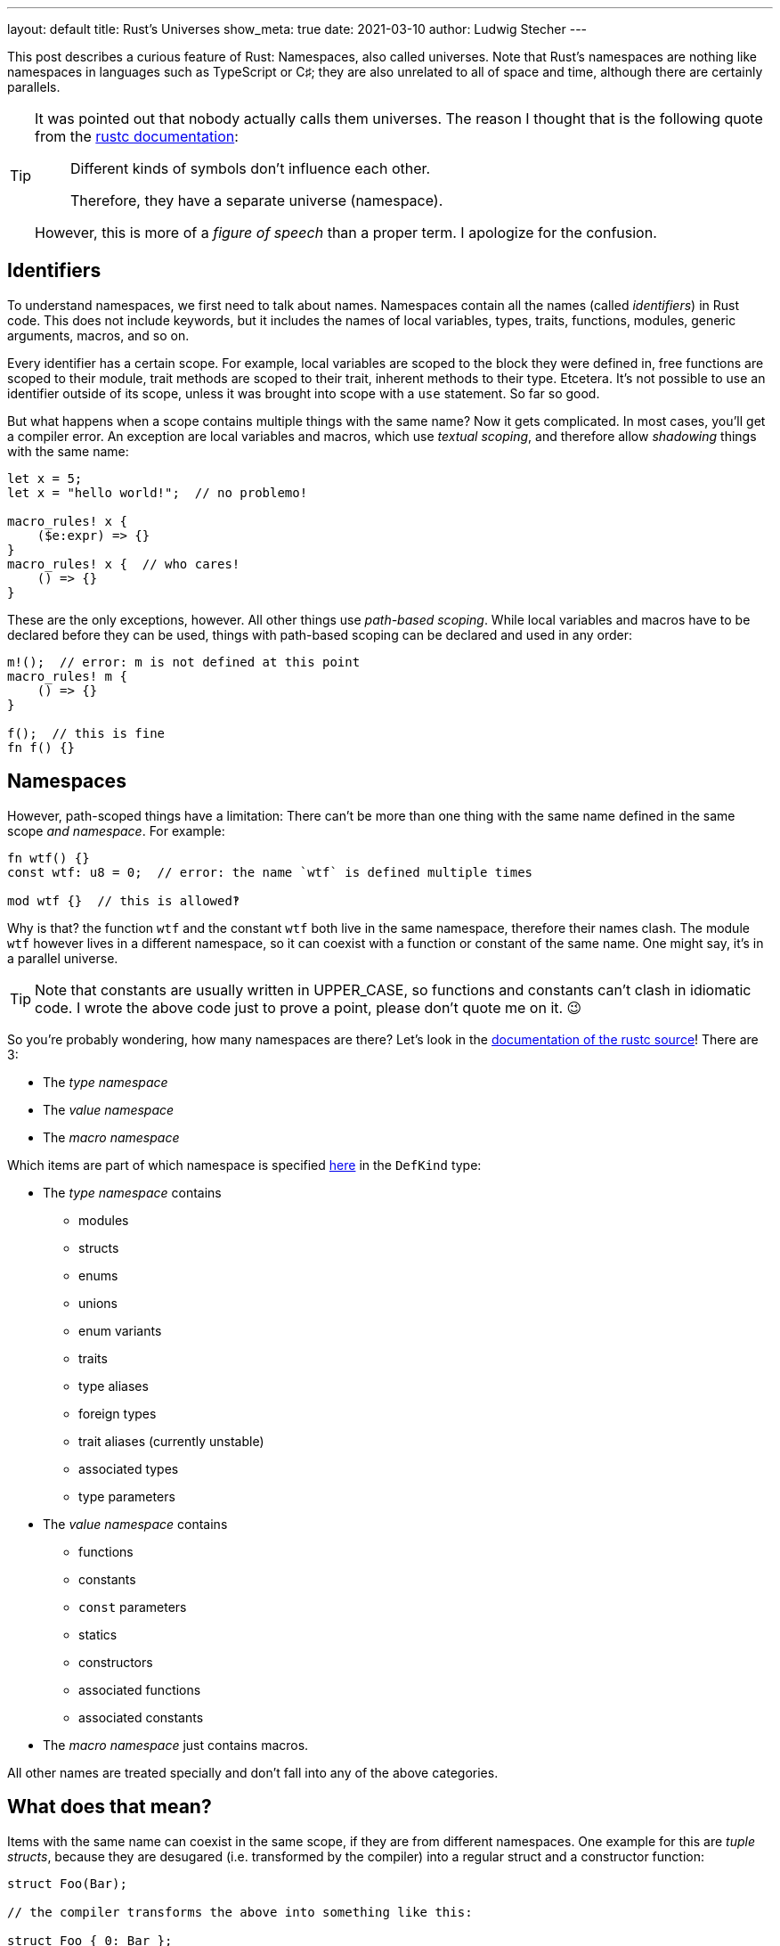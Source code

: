 ---
layout: default
title: Rust's Universes
show_meta: true
date: 2021-03-10
author: Ludwig Stecher
---

This post describes a curious feature of Rust: Namespaces, also called universes. Note that Rust's namespaces are nothing like namespaces in languages such as TypeScript or C♯; they are also unrelated to all of space and time, although there are certainly parallels.

[TIP]
--
It was pointed out that nobody actually calls them universes. The reason I thought that is the following quote from the https://doc.rust-lang.org/nightly/nightly-rustc/rustc_resolve/enum.Namespace.html[rustc documentation]:

> Different kinds of symbols don’t influence each other.
>
> Therefore, they have a separate universe (namespace).

However, this is more of a _figure of speech_ than a proper term. I apologize for the confusion.
--

== Identifiers

To understand namespaces, we first need to talk about names. Namespaces contain all the names (called _identifiers_) in Rust code. This does not include keywords, but it includes the names of local variables, types, traits, functions, modules, generic arguments, macros, and so on.

Every identifier has a certain scope. For example, local variables are scoped to the block they were defined in, free functions are scoped to their module, trait methods are scoped to their trait, inherent methods to their type. Etcetera. It's not possible to use an identifier outside of its scope, unless it was brought into scope with a `use` statement. So far so good.

But what happens when a scope contains multiple things with the same name? Now it gets complicated. In most cases, you'll get a compiler error. An exception are local variables and macros, which use _textual scoping_, and therefore allow _shadowing_ things with the same name:

[source, rust]
----
let x = 5;
let x = "hello world!";  // no problemo!

macro_rules! x {
    ($e:expr) => {}
}
macro_rules! x {  // who cares!
    () => {}
}
----

These are the only exceptions, however. All other things use _path-based scoping_. While local variables and macros have to be declared before they can be used, things with path-based scoping can be declared and used in any order:

[source, rust]
----
m!();  // error: m is not defined at this point
macro_rules! m {
    () => {}
}

f();  // this is fine
fn f() {}
----

== Namespaces

However, path-scoped things have a limitation: There can't be more than one thing with the same name defined in the same scope _and namespace_. For example:

[source, rust]
----
fn wtf() {}
const wtf: u8 = 0;  // error: the name `wtf` is defined multiple times

mod wtf {}  // this is allowed‽
----

Why is that? the function `wtf` and the constant `wtf` both live in the same namespace, therefore their names clash. The module `wtf` however lives in a different namespace, so it can coexist with a function or constant of the same name. One might say, it's in a parallel universe.

[TIP]
--
Note that constants are usually written in UPPER_CASE, so functions and constants can't clash in idiomatic code. I wrote the above code just to prove a point, please don't quote me on it. 😉
--

So you're probably wondering, how many namespaces are there? Let's look in the https://archive.is/ajZHM[documentation of the rustc source]! There are 3:

[.compact]
- The _type namespace_
- The _value namespace_
- The _macro namespace_

Which items are part of which namespace is specified https://archive.is/OZM8P[here] in the `DefKind` type:

[.compact]
- The _type namespace_ contains
    * modules
    * structs
    * enums
    * unions
    * enum variants
    * traits
    * type aliases
    * foreign types
    * trait aliases (currently unstable)
    * associated types
    * type parameters
- The _value namespace_ contains
    * functions
    * constants
    * `const` parameters
    * statics
    * constructors
    * associated functions
    * associated constants
- The _macro namespace_ just contains macros.

All other names are treated specially and don't fall into any of the above categories.

== What does that mean?

Items with the same name can coexist in the same scope, if they are from different namespaces. One example for this are _tuple structs_, because they are desugared (i.e. transformed by the compiler) into a regular struct and a constructor function:

[source, rust]
----
struct Foo(Bar);

// the compiler transforms the above into something like this:

struct Foo { 0: Bar };

fn Foo(_0: Bar) -> Foo {
    Foo { 0: _0 }
}
----

[TIP]
--
This isn't valid Rust syntax, but that's not a problem for the compiler, because the transformation happens internally, after the code was already parsed.
--

So this is why tuple structs can be both used as a type and invoked like a function. However, it also means that tuple structs occupy both the type namespace and the value namespace. Roughly the same happens with enum variants with round brackets. Furthermore, unit structs and unit-like enum variants expand to a type name and a value (a constant), so they also occupy both namespaces.

== Resolving names from different namespaces

Rust's syntax is designed to be unambiguous about the namespace in which the names live. It distinguishes between type positions and value positions, for example:

[source, rust]
----
fn a(b: C) -> D {
    e::f::G.h::<I>(j)
}
----

Just by looking at the syntax, the compiler can tell that

- `C`, `D`, `e`, `f` and `I` are in the type namespace
- `a`, `b`, `G`, `h` and `j` are in the value namespace

How does that work? Let's start with the obvious ones: `a` and `h` are functions, and `b` is a local variable, so they must be in the value namespace. `j` is used as a function argument, so it's also a value. `C` and `D` are used in type positions, so they're types. `I` is used as a generic argument, so it's also a type.

That only leaves `e`, `f` and `G`. Since `e` and `f` are immediately followed by two colons (called the _scoping operator_), they must be in the type namespace. That makes sense, because types, traits and modules are in the type namespace. `G` however is followed by a dot, so it is parsed as a value.

[TIP]
.Note about const generics
--
Recently, a https://github.com/rust-lang/rust/blob/HEAD/RELEASES.md#version-1510-2021-03-25[MVP of const generics was stabilized]. This introduced an ambiguity in the parser: In the expression `foo::<X>()`, the `X` can be both a type and a value.

Rust resolves this ambiguity by preferring the type when there is both a type `X` and a value `X` in scope. If that is incorrect and the function expects a value, it must be wrapped in curly braces, i.e. `foo::<{&nbsp;X&nbsp;}>()`.
--

== Importing names

Items can be imported with a `use` item. But how are different namespaces handled? Generally, `use` imports items from all three namespaces. This means for example, when importing a tuple struct, both its type and its constructor are available.

There is an exception, however: When a path ends with `::{self}` (the curly braces can contain more paths), only the name from the _type namespace_ is imported. For example:

[source, rust]
----
mod module {
    pub struct Foo();
}

// import both the type Foo and its constructor:
use module::Foo;

// import only the type:
use module::Foo::{self};
----

Are you confused yet?

== End

I hope you enjoyed this post, even though it's less practically useful than my https://aloso.github.io/2021/03/09/creating-an-iterator.html[previous post].

Discussion on https://www.reddit.com/r/rust/comments/m1iour/rusts_universes/[Reddit].

If you have suggestions what topics I should cover next, please file a bug in the https://github.com/Aloso/aloso.github.io/issues[issue tracker]. Also file a bug if you have questions or want some things explained in more detail, or found a mistake.

So long!
